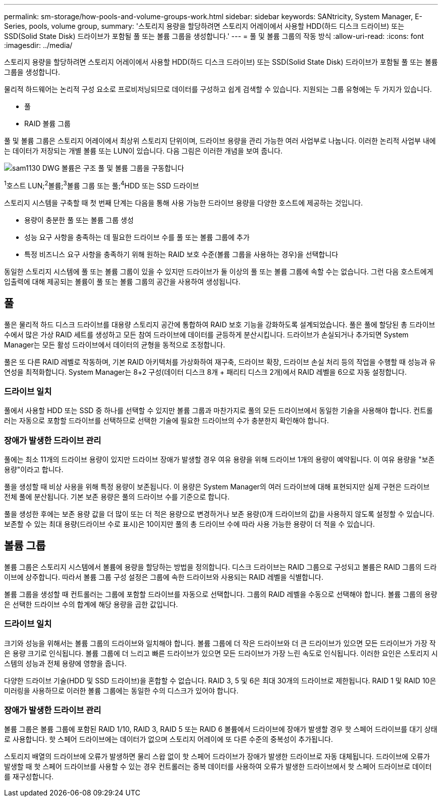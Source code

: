 ---
permalink: sm-storage/how-pools-and-volume-groups-work.html 
sidebar: sidebar 
keywords: SANtricity, System Manager, E-Series, pools, volume group, 
summary: '스토리지 용량을 할당하려면 스토리지 어레이에서 사용할 HDD(하드 디스크 드라이브) 또는 SSD(Solid State Disk) 드라이브가 포함될 풀 또는 볼륨 그룹을 생성합니다.' 
---
= 풀 및 볼륨 그룹의 작동 방식
:allow-uri-read: 
:icons: font
:imagesdir: ../media/


[role="lead"]
스토리지 용량을 할당하려면 스토리지 어레이에서 사용할 HDD(하드 디스크 드라이브) 또는 SSD(Solid State Disk) 드라이브가 포함될 풀 또는 볼륨 그룹을 생성합니다.

물리적 하드웨어는 논리적 구성 요소로 프로비저닝되므로 데이터를 구성하고 쉽게 검색할 수 있습니다. 지원되는 그룹 유형에는 두 가지가 있습니다.

* 풀
* RAID 볼륨 그룹


풀 및 볼륨 그룹은 스토리지 어레이에서 최상위 스토리지 단위이며, 드라이브 용량을 관리 가능한 여러 사업부로 나눕니다. 이러한 논리적 사업부 내에는 데이터가 저장되는 개별 볼륨 또는 LUN이 있습니다. 다음 그림은 이러한 개념을 보여 줍니다.

image::../media/sam1130-dwg-volumes-drive-structure-pools-and-volume-groups.gif[sam1130 DWG 볼륨은 구조 풀 및 볼륨 그룹을 구동합니다]

^1^호스트 LUN;^2^볼륨;^3^볼륨 그룹 또는 풀;^4^HDD 또는 SSD 드라이브

스토리지 시스템을 구축할 때 첫 번째 단계는 다음을 통해 사용 가능한 드라이브 용량을 다양한 호스트에 제공하는 것입니다.

* 용량이 충분한 풀 또는 볼륨 그룹 생성
* 성능 요구 사항을 충족하는 데 필요한 드라이브 수를 풀 또는 볼륨 그룹에 추가
* 특정 비즈니스 요구 사항을 충족하기 위해 원하는 RAID 보호 수준(볼륨 그룹을 사용하는 경우)을 선택합니다


동일한 스토리지 시스템에 풀 또는 볼륨 그룹이 있을 수 있지만 드라이브가 둘 이상의 풀 또는 볼륨 그룹에 속할 수는 없습니다. 그런 다음 호스트에게 입출력에 대해 제공되는 볼륨이 풀 또는 볼륨 그룹의 공간을 사용하여 생성됩니다.



== 풀

풀은 물리적 하드 디스크 드라이브를 대용량 스토리지 공간에 통합하여 RAID 보호 기능을 강화하도록 설계되었습니다. 풀은 풀에 할당된 총 드라이브 수에서 많은 가상 RAID 세트를 생성하고 모든 참여 드라이브에 데이터를 균등하게 분산시킵니다. 드라이브가 손실되거나 추가되면 System Manager는 모든 활성 드라이브에서 데이터의 균형을 동적으로 조정합니다.

풀은 또 다른 RAID 레벨로 작동하며, 기본 RAID 아키텍처를 가상화하여 재구축, 드라이브 확장, 드라이브 손실 처리 등의 작업을 수행할 때 성능과 유연성을 최적화합니다. System Manager는 8+2 구성(데이터 디스크 8개 + 패리티 디스크 2개)에서 RAID 레벨을 6으로 자동 설정합니다.



=== 드라이브 일치

풀에서 사용할 HDD 또는 SSD 중 하나를 선택할 수 있지만 볼륨 그룹과 마찬가지로 풀의 모든 드라이브에서 동일한 기술을 사용해야 합니다. 컨트롤러는 자동으로 포함할 드라이브를 선택하므로 선택한 기술에 필요한 드라이브의 수가 충분한지 확인해야 합니다.



=== 장애가 발생한 드라이브 관리

풀에는 최소 11개의 드라이브 용량이 있지만 드라이브 장애가 발생할 경우 여유 용량을 위해 드라이브 1개의 용량이 예약됩니다. 이 여유 용량을 "보존 용량"이라고 합니다.

풀을 생성할 때 비상 사용을 위해 특정 용량이 보존됩니다. 이 용량은 System Manager의 여러 드라이브에 대해 표현되지만 실제 구현은 드라이브 전체 풀에 분산됩니다. 기본 보존 용량은 풀의 드라이브 수를 기준으로 합니다.

풀을 생성한 후에는 보존 용량 값을 더 많이 또는 더 적은 용량으로 변경하거나 보존 용량(0개 드라이브의 값)을 사용하지 않도록 설정할 수 있습니다. 보존할 수 있는 최대 용량(드라이브 수로 표시)은 10이지만 풀의 총 드라이브 수에 따라 사용 가능한 용량이 더 적을 수 있습니다.



== 볼륨 그룹

볼륨 그룹은 스토리지 시스템에서 볼륨에 용량을 할당하는 방법을 정의합니다. 디스크 드라이브는 RAID 그룹으로 구성되고 볼륨은 RAID 그룹의 드라이브에 상주합니다. 따라서 볼륨 그룹 구성 설정은 그룹에 속한 드라이브와 사용되는 RAID 레벨을 식별합니다.

볼륨 그룹을 생성할 때 컨트롤러는 그룹에 포함할 드라이브를 자동으로 선택합니다. 그룹의 RAID 레벨을 수동으로 선택해야 합니다. 볼륨 그룹의 용량은 선택한 드라이브 수의 합계에 해당 용량을 곱한 값입니다.



=== 드라이브 일치

크기와 성능을 위해서는 볼륨 그룹의 드라이브와 일치해야 합니다. 볼륨 그룹에 더 작은 드라이브와 더 큰 드라이브가 있으면 모든 드라이브가 가장 작은 용량 크기로 인식됩니다. 볼륨 그룹에 더 느리고 빠른 드라이브가 있으면 모든 드라이브가 가장 느린 속도로 인식됩니다. 이러한 요인은 스토리지 시스템의 성능과 전체 용량에 영향을 줍니다.

다양한 드라이브 기술(HDD 및 SSD 드라이브)을 혼합할 수 없습니다. RAID 3, 5 및 6은 최대 30개의 드라이브로 제한됩니다. RAID 1 및 RAID 10은 미러링을 사용하므로 이러한 볼륨 그룹에는 동일한 수의 디스크가 있어야 합니다.



=== 장애가 발생한 드라이브 관리

볼륨 그룹은 볼륨 그룹에 포함된 RAID 1/10, RAID 3, RAID 5 또는 RAID 6 볼륨에서 드라이브에 장애가 발생할 경우 핫 스페어 드라이브를 대기 상태로 사용합니다. 핫 스페어 드라이브에는 데이터가 없으며 스토리지 어레이에 또 다른 수준의 중복성이 추가됩니다.

스토리지 배열의 드라이브에 오류가 발생하면 물리 스왑 없이 핫 스페어 드라이브가 장애가 발생한 드라이브로 자동 대체됩니다. 드라이브에 오류가 발생할 때 핫 스페어 드라이브를 사용할 수 있는 경우 컨트롤러는 중복 데이터를 사용하여 오류가 발생한 드라이브에서 핫 스페어 드라이브로 데이터를 재구성합니다.
